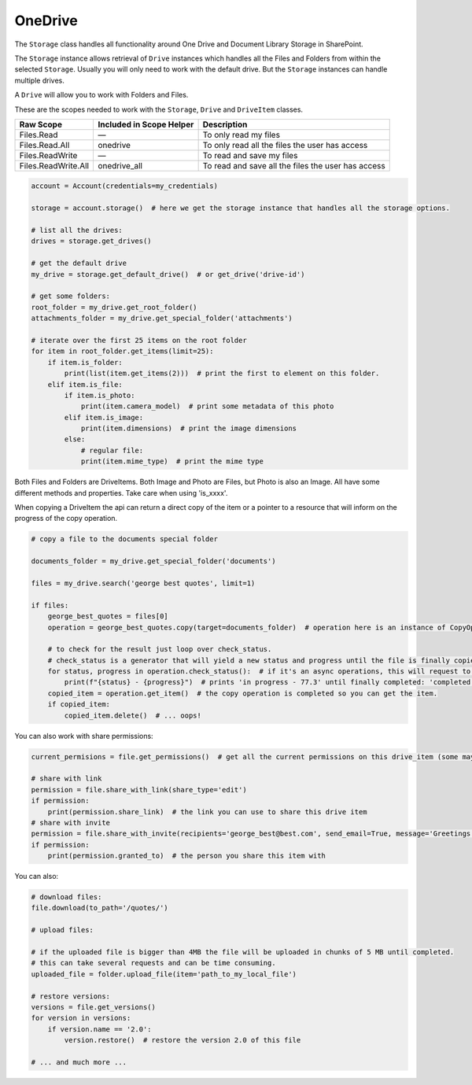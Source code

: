 OneDrive
========
The ``Storage`` class handles all functionality around One Drive and Document Library Storage in SharePoint.

The ``Storage`` instance allows retrieval of ``Drive`` instances which handles all the Files 
and Folders from within the selected ``Storage``. Usually you will only need to work with the 
default drive. But the ``Storage`` instances can handle multiple drives.

A ``Drive`` will allow you to work with Folders and Files.

These are the scopes needed to work with the ``Storage``, ``Drive`` and ``DriveItem`` classes.

=========================  =======================================  ======================================
Raw Scope                  Included in Scope Helper                 Description
=========================  =======================================  ======================================
Files.Read                 —                                        To only read my files
Files.Read.All             onedrive                                 To only read all the files the user has access
Files.ReadWrite            —                                        To read and save my files
Files.ReadWrite.All        onedrive_all                             To read and save all the files the user has access
=========================  =======================================  ======================================

.. code-block:: python

    account = Account(credentials=my_credentials)

    storage = account.storage()  # here we get the storage instance that handles all the storage options.

    # list all the drives:
    drives = storage.get_drives()

    # get the default drive
    my_drive = storage.get_default_drive()  # or get_drive('drive-id')

    # get some folders:
    root_folder = my_drive.get_root_folder()
    attachments_folder = my_drive.get_special_folder('attachments')

    # iterate over the first 25 items on the root folder
    for item in root_folder.get_items(limit=25):
        if item.is_folder:
            print(list(item.get_items(2)))  # print the first to element on this folder.
        elif item.is_file:
            if item.is_photo:
                print(item.camera_model)  # print some metadata of this photo
            elif item.is_image:
                print(item.dimensions)  # print the image dimensions
            else:
                # regular file:
                print(item.mime_type)  # print the mime type

Both Files and Folders are DriveItems. Both Image and Photo are Files, but Photo is also an Image. All have some different methods and properties. Take care when using 'is_xxxx'.

When copying a DriveItem the api can return a direct copy of the item or a pointer to a resource that will inform on the progress of the copy operation.

.. code-block:: python

    # copy a file to the documents special folder

    documents_folder = my_drive.get_special_folder('documents')

    files = my_drive.search('george best quotes', limit=1)

    if files:
        george_best_quotes = files[0]
        operation = george_best_quotes.copy(target=documents_folder)  # operation here is an instance of CopyOperation

        # to check for the result just loop over check_status.
        # check_status is a generator that will yield a new status and progress until the file is finally copied
        for status, progress in operation.check_status():  # if it's an async operations, this will request to the api for the status in every loop
            print(f"{status} - {progress}")  # prints 'in progress - 77.3' until finally completed: 'completed - 100.0'
        copied_item = operation.get_item()  # the copy operation is completed so you can get the item.
        if copied_item:
            copied_item.delete()  # ... oops!

You can also work with share permissions:

.. code-block:: python

    current_permisions = file.get_permissions()  # get all the current permissions on this drive_item (some may be inherited)

    # share with link
    permission = file.share_with_link(share_type='edit')
    if permission:
        print(permission.share_link)  # the link you can use to share this drive item
    # share with invite
    permission = file.share_with_invite(recipients='george_best@best.com', send_email=True, message='Greetings!!', share_type='edit')
    if permission:
        print(permission.granted_to)  # the person you share this item with

You can also:

.. code-block:: python

    # download files:
    file.download(to_path='/quotes/')

    # upload files:

    # if the uploaded file is bigger than 4MB the file will be uploaded in chunks of 5 MB until completed.
    # this can take several requests and can be time consuming.
    uploaded_file = folder.upload_file(item='path_to_my_local_file')

    # restore versions:
    versions = file.get_versions()
    for version in versions:
        if version.name == '2.0':
            version.restore()  # restore the version 2.0 of this file

    # ... and much more ...